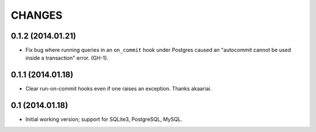CHANGES
=======

0.1.2 (2014.01.21)
------------------

* Fix bug where running queries in an ``on_commit`` hook under Postgres caused
  an "autocommit cannot be used inside a transaction" error. (GH-1).


0.1.1 (2014.01.18)
------------------

* Clear run-on-commit hooks even if one raises an exception. Thanks akaariai.


0.1 (2014.01.18)
----------------

* Initial working version; support for SQLite3, PostgreSQL, MySQL.
